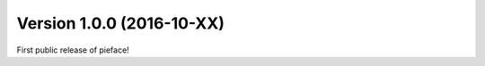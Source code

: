 

==========================
Version 1.0.0 (2016-10-XX)
==========================

First public release of pieface!